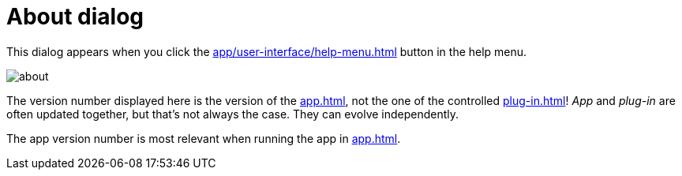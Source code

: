 = About dialog

This dialog appears when you click the xref:app/user-interface/help-menu.adoc#title-bar-about[] button in the help menu.

image::generated/screenshots/main/about.png[]

The version number displayed here is the version of the xref:app.adoc[], not the one of the controlled xref:plug-in.adoc[]! _App_ and _plug-in_ are often updated together, but that's not always the case. They can evolve independently.

The app version number is most relevant when running the app in xref:app.adoc#app-remote-mode[].